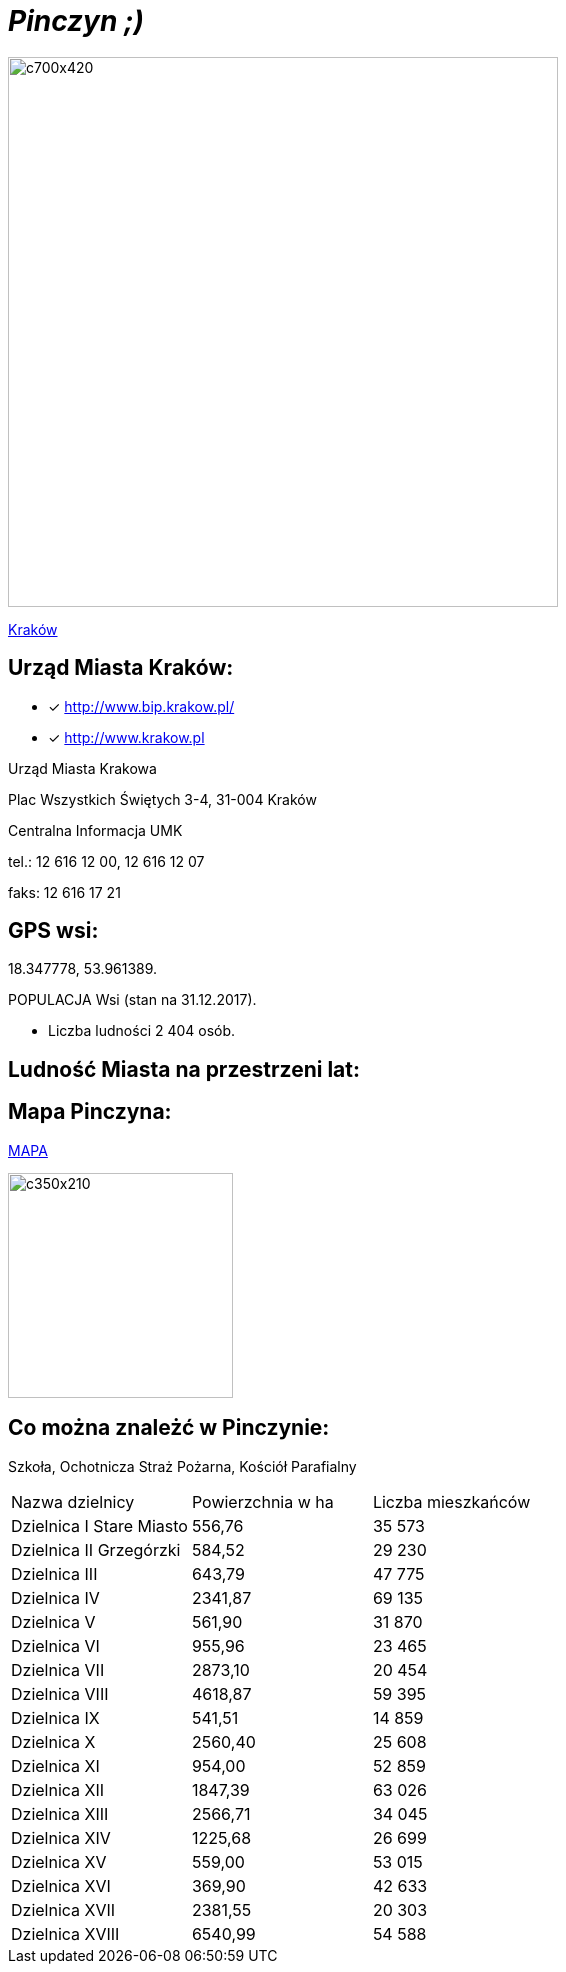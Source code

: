 = _Pinczyn ;)_ 

image::c700x420.jpg[c700x420,550]

http://krakow.pl/zalacznik/19943/4.jpg[Kraków]


== Urząd Miasta Kraków:

* [x] <http://www.bip.krakow.pl/>

* [x] <http://www.krakow.pl>

Urząd Miasta Krakowa

Plac Wszystkich Świętych 3-4,
31-004 Kraków

Centralna Informacja UMK

tel.: 12 616 12 00, 12 616 12 07

faks: 12 616 17 21




== GPS wsi:

18.347778, 53.961389.

 

POPULACJA Wsi (stan na 31.12.2017).


    ** Liczba ludności 2 404 osób.

== Ludność Miasta na przestrzeni lat:




== Mapa Pinczyna:



https://encrypted-tbn0.gstatic.com/images?q=tbn:ANd9GcQLALVtBLjGuP9Impwg6q4OryV0VjnX5zvJ1_mgj1TJ53HL1a-Nnw[MAPA]

image::4.jpg[c350x210,225]






== Co można znależć w Pinczynie:
Szkoła, Ochotnicza Straż Pożarna, Kościół Parafialny

|====
| Nazwa dzielnicy | Powierzchnia w ha | Liczba mieszkańców
| Dzielnica I Stare Miasto | 556,76 | 35 573
| Dzielnica II Grzegórzki	| 584,52 | 29 230
| Dzielnica III	| 643,79 | 47 775	
| Dzielnica	IV | 2341,87 | 69 135	
| Dzielnica	V | 561,90 | 31 870	
| Dzielnica	VI | 955,96 | 23 465	
| Dzielnica VII | 2873,10 | 20 454	
| Dzielnica VIII | 4618,87 | 59 395	
| Dzielnica IX	| 541,51 | 14 859	
| Dzielnica X	| 2560,40 | 25 608	
| Dzielnica XI	| 954,00	| 52 859	
| Dzielnica	XII | 1847,39 | 63 026	
| Dzielnica	XIII | 2566,71 | 34 045	
| Dzielnica	XIV | 1225,68 | 26 699	
| Dzielnica XV | 559,00 | 53 015	
| Dzielnica XVI | 369,90 | 42 633	
| Dzielnica XVII | 2381,55 | 20 303	
| Dzielnica XVIII	| 6540,99 | 54 588	
|===
